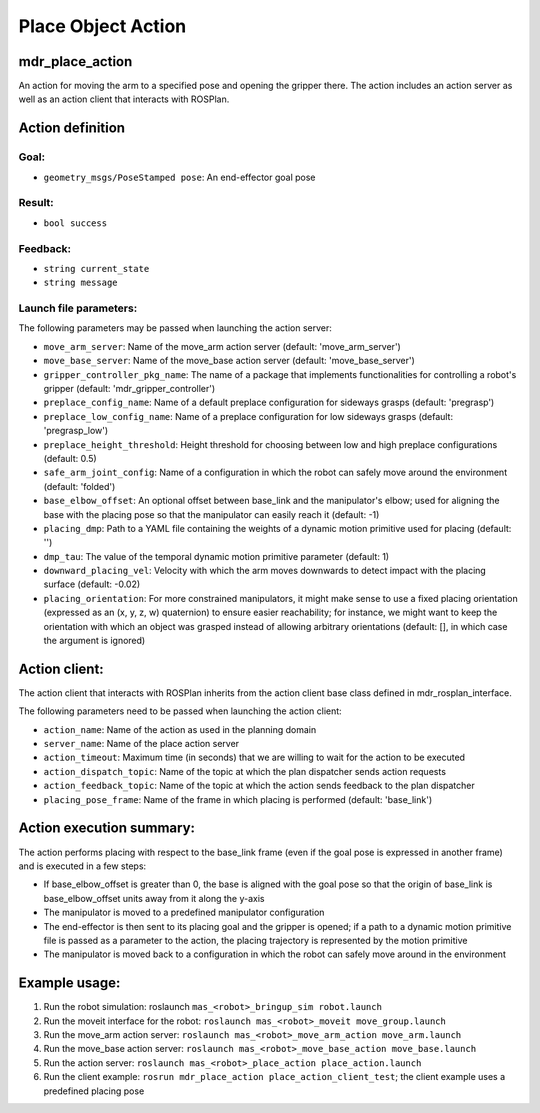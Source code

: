 Place Object Action
====================

mdr_place_action
-----------------

An action for moving the arm to a specified pose and opening the gripper there.
The action includes an action server as well as an action client that interacts with ROSPlan.

Action definition
------------------

Goal:
^^^^^^
* ``geometry_msgs/PoseStamped pose``: An end-effector goal pose

Result:
^^^^^^^^
* ``bool success``

Feedback:
^^^^^^^^^^
* ``string current_state``
* ``string message``

Launch file parameters:
^^^^^^^^^^^^^^^^^^^^^^^

The following parameters may be passed when launching the action server:  

* ``move_arm_server``: Name of the move_arm action server (default: 'move_arm_server')
* ``move_base_server``: Name of the move_base action server (default: 'move_base_server')
* ``gripper_controller_pkg_name``: The name of a package that implements functionalities for controlling a robot's gripper (default: 'mdr_gripper_controller')
* ``preplace_config_name``: Name of a default preplace configuration for sideways grasps (default: 'pregrasp')
* ``preplace_low_config_name``: Name of a preplace configuration for low sideways grasps (default: 'pregrasp_low')
* ``preplace_height_threshold``: Height threshold for choosing between low and high preplace configurations (default: 0.5)
* ``safe_arm_joint_config``: Name of a configuration in which the robot can safely move around the environment (default: 'folded')
* ``base_elbow_offset``: An optional offset between base_link and the manipulator's elbow; used for aligning the base with the placing pose so that the manipulator can easily reach it (default: -1)
* ``placing_dmp``: Path to a YAML file containing the weights of a dynamic motion primitive used for placing (default: '')
* ``dmp_tau``: The value of the temporal dynamic motion primitive parameter (default: 1)
* ``downward_placing_vel``: Velocity with which the arm moves downwards to detect impact with the placing surface (default: -0.02)
* ``placing_orientation``: For more constrained manipulators, it might make sense to use a fixed placing orientation (expressed as an (x, y, z, w) quaternion) to ensure easier reachability; for instance, we might want to keep the orientation with which an object was grasped instead of allowing arbitrary orientations (default: [], in which case the argument is ignored)

Action client:
---------------

The action client that interacts with ROSPlan inherits from the action client base class defined in mdr_rosplan_interface.

The following parameters need to be passed when launching the action client:

* ``action_name``: Name of the action as used in the planning domain
* ``server_name``: Name of the place action server
* ``action_timeout``: Maximum time (in seconds) that we are willing to wait for the action to be executed
* ``action_dispatch_topic``: Name of the topic at which the plan dispatcher sends action requests
* ``action_feedback_topic``: Name of the topic at which the action sends feedback to the plan dispatcher
* ``placing_pose_frame``: Name of the frame in which placing is performed (default: 'base_link')

Action execution summary:
-------------------------

The action performs placing with respect to the base_link frame (even if the goal pose is expressed in another frame) and is executed in a few steps:

* If base_elbow_offset is greater than 0, the base is aligned with the goal pose so that the origin of base_link is base_elbow_offset units away from it along the y-axis
* The manipulator is moved to a predefined manipulator configuration
* The end-effector is then sent to its placing goal and the gripper is opened; if a path to a dynamic motion primitive file is passed as a parameter to the action, the placing trajectory is represented by the motion primitive
* The manipulator is moved back to a configuration in which the robot can safely move around in the environment

Example usage:
--------------

1. Run the robot simulation: roslaunch ``mas_<robot>_bringup_sim robot.launch``
2. Run the moveit interface for the robot: ``roslaunch mas_<robot>_moveit move_group.launch``
3. Run the move_arm action server: ``roslaunch mas_<robot>_move_arm_action move_arm.launch``
4. Run the move_base action server: ``roslaunch mas_<robot>_move_base_action move_base.launch``
5. Run the action server: ``roslaunch mas_<robot>_place_action place_action.launch``
6. Run the client example: ``rosrun mdr_place_action place_action_client_test``; the client example uses a predefined placing pose